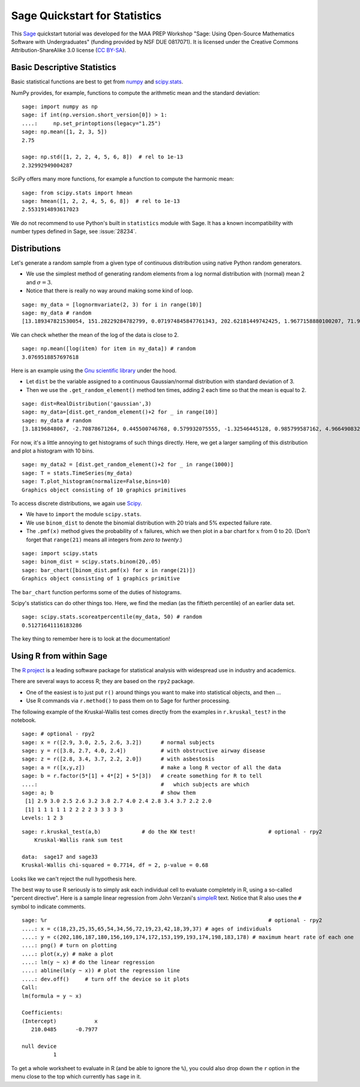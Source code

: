 .. -*- coding: utf-8 -*-

.. linkall

.. _prep-quickstart-statistics-and-distributions:

Sage Quickstart for Statistics
==============================

This `Sage <https://www.sagemath.org>`_ quickstart tutorial was developed
for the MAA PREP Workshop "Sage: Using Open\-Source Mathematics Software
with Undergraduates" (funding provided by NSF DUE 0817071).  It is
licensed under the Creative Commons Attribution\-ShareAlike 3.0 license
(`CC BY\-SA <https://creativecommons.org/licenses/by-sa/3.0/>`_).


Basic Descriptive Statistics
----------------------------

Basic statistical functions are best to get from `numpy <https://numpy.org/doc/stable/reference/routines.statistics.html>`_
and `scipy.stats <https://docs.scipy.org/doc/scipy/reference/stats.html>`_.

NumPy provides, for example, functions to compute the arithmetic mean and
the standard deviation::

    sage: import numpy as np
    sage: if int(np.version.short_version[0]) > 1:
    ....:     np.set_printoptions(legacy="1.25")
    sage: np.mean([1, 2, 3, 5])
    2.75

    sage: np.std([1, 2, 2, 4, 5, 6, 8])  # rel to 1e-13
    2.32992949004287

SciPy offers many more functions, for example a function to compute the
harmonic mean::

    sage: from scipy.stats import hmean
    sage: hmean([1, 2, 2, 4, 5, 6, 8])  # rel to 1e-13
    2.5531914893617023

We do not recommend to use Python's built in ``statistics`` module with Sage.
It has a known incompatibility with number types defined in Sage, see :issue:`28234`.


Distributions
-------------

Let's generate a random sample from a given type of continuous
distribution using native Python random generators.

- We use the simplest method of generating random elements from a log
  normal distribution with (normal) mean 2 and :math:`\sigma=3`.

- Notice that there is really no way around making some kind of loop.

::

    sage: my_data = [lognormvariate(2, 3) for i in range(10)]
    sage: my_data # random
    [13.189347821530054, 151.28229284782799, 0.071974845847761343, 202.62181449742425, 1.9677158880100207, 71.959830176932542, 21.054742855786007, 3.9235315623286406, 4129.9880239483346, 16.41063858663054]

We can check whether the mean of the log of the data is close to 2.

::

    sage: np.mean([log(item) for item in my_data]) # random
    3.0769518857697618

Here is an example using the `Gnu scientific library
<http://www.gnu.org/software/gsl/>`_ under the hood.

- Let ``dist`` be the variable assigned to a continuous Gaussian/normal
  distribution with standard deviation of 3.

- Then we use the ``.get_random_element()`` method ten times, adding 2
  each time so that the mean is equal to 2.

::

    sage: dist=RealDistribution('gaussian',3)
    sage: my_data=[dist.get_random_element()+2 for _ in range(10)]
    sage: my_data # random
    [3.18196848067, -2.70878671264, 0.445500746768, 0.579932075555, -1.32546445128, 0.985799587162, 4.96649083229, -1.78785287243, -3.05866866979, 5.90786474822]

For now, it's a little annoying to get histograms of such things
directly. Here, we get a larger sampling of this distribution and
plot a histogram with 10 bins.

::

    sage: my_data2 = [dist.get_random_element()+2 for _ in range(1000)]
    sage: T = stats.TimeSeries(my_data)
    sage: T.plot_histogram(normalize=False,bins=10)
    Graphics object consisting of 10 graphics primitives

To access discrete distributions, we again use `Scipy <http://www.scipy.org>`_.

- We have to ``import`` the module ``scipy.stats``.

- We use ``binom_dist`` to denote the binomial distribution with 20 trials
  and 5% expected failure rate.

- The ``.pmf(x)`` method gives the probability of :math:`x` failures,
  which we then plot in a bar chart for :math:`x` from 0 to 20.
  (Don't forget that ``range(21)`` means all integers from *zero to twenty*.)

::

    sage: import scipy.stats
    sage: binom_dist = scipy.stats.binom(20,.05)
    sage: bar_chart([binom_dist.pmf(x) for x in range(21)])
    Graphics object consisting of 1 graphics primitive

The ``bar_chart`` function performs some of the duties of histograms.

Scipy's statistics can do other things too.  Here, we find the median
(as the fiftieth percentile) of an earlier data set.

::

    sage: scipy.stats.scoreatpercentile(my_data, 50) # random
    0.51271641116183286

The key thing to remember here is to look at the documentation!


Using R from within Sage
------------------------

The `R project <http://www.r-project.org>`_ is a leading software package
for statistical analysis with widespread use in industry and academics.

There are several ways to access R; they are based on the ``rpy2`` package.

- One of the easiest is to just put ``r()`` around things you want to
  make into statistical objects, and then ...

- Use R commands via ``r.method()`` to pass them on to Sage for further
  processing.

The following example of the Kruskal\-Wallis test comes directly from
the examples in ``r.kruskal_test?`` in the notebook.

::

    sage: # optional - rpy2
    sage: x = r([2.9, 3.0, 2.5, 2.6, 3.2])      # normal subjects
    sage: y = r([3.8, 2.7, 4.0, 2.4])           # with obstructive airway disease
    sage: z = r([2.8, 3.4, 3.7, 2.2, 2.0])      # with asbestosis
    sage: a = r([x,y,z])                        # make a long R vector of all the data
    sage: b = r.factor(5*[1] + 4*[2] + 5*[3])   # create something for R to tell
    ....:                                       #   which subjects are which
    sage: a; b                                  # show them
     [1] 2.9 3.0 2.5 2.6 3.2 3.8 2.7 4.0 2.4 2.8 3.4 3.7 2.2 2.0
     [1] 1 1 1 1 1 2 2 2 2 3 3 3 3 3
    Levels: 1 2 3

.. skip

::

    sage: r.kruskal_test(a,b)             # do the KW test!                       # optional - rpy2
        Kruskal-Wallis rank sum test

    data:  sage17 and sage33
    Kruskal-Wallis chi-squared = 0.7714, df = 2, p-value = 0.68

Looks like we can't reject the null hypothesis here.

The best way to use R seriously is to simply ask each individual cell to
evaluate completely in R, using a so\-called "percent directive".  Here
is a sample linear regression from John Verzani's `simpleR
<http://cran.r-project.org/doc/contrib/Verzani-SimpleR.pdf>`_ text.
Notice that R also uses the ``#`` symbol to indicate comments.

.. skip

::

    sage: %r                                                                      # optional - rpy2
    ....: x = c(18,23,25,35,65,54,34,56,72,19,23,42,18,39,37) # ages of individuals
    ....: y = c(202,186,187,180,156,169,174,172,153,199,193,174,198,183,178) # maximum heart rate of each one
    ....: png() # turn on plotting
    ....: plot(x,y) # make a plot
    ....: lm(y ~ x) # do the linear regression
    ....: abline(lm(y ~ x)) # plot the regression line
    ....: dev.off()     # turn off the device so it plots
    Call:
    lm(formula = y ~ x)

    Coefficients:
    (Intercept)            x
       210.0485      -0.7977

    null device
              1

.. image:: ../media/Rplot001.png
    :align: center

To get a whole worksheet to evaluate in R (and be able to ignore the
``%``), you could also drop down the ``r`` option in the menu close to
the top which currently has ``sage`` in it.
